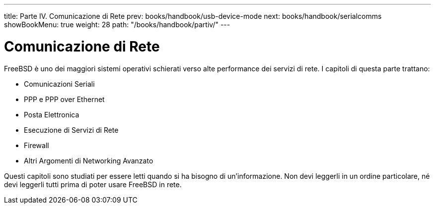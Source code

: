 ---
title: Parte IV. Comunicazione di Rete
prev: books/handbook/usb-device-mode
next: books/handbook/serialcomms
showBookMenu: true
weight: 28
path: "/books/handbook/partiv/"
---

[[network-communication]]
= Comunicazione di Rete

FreeBSD è uno dei maggiori sistemi operativi schierati verso alte performance dei servizi di rete.  I capitoli di questa parte trattano:

* Comunicazioni Seriali
* PPP e PPP over Ethernet
* Posta Elettronica
* Esecuzione di Servizi di Rete
* Firewall
* Altri Argomenti di Networking Avanzato

Questi capitoli sono studiati per essere letti quando si ha bisogno di un'informazione.  Non devi leggerli in un ordine particolare, né devi leggerli tutti prima di poter usare FreeBSD in rete.
